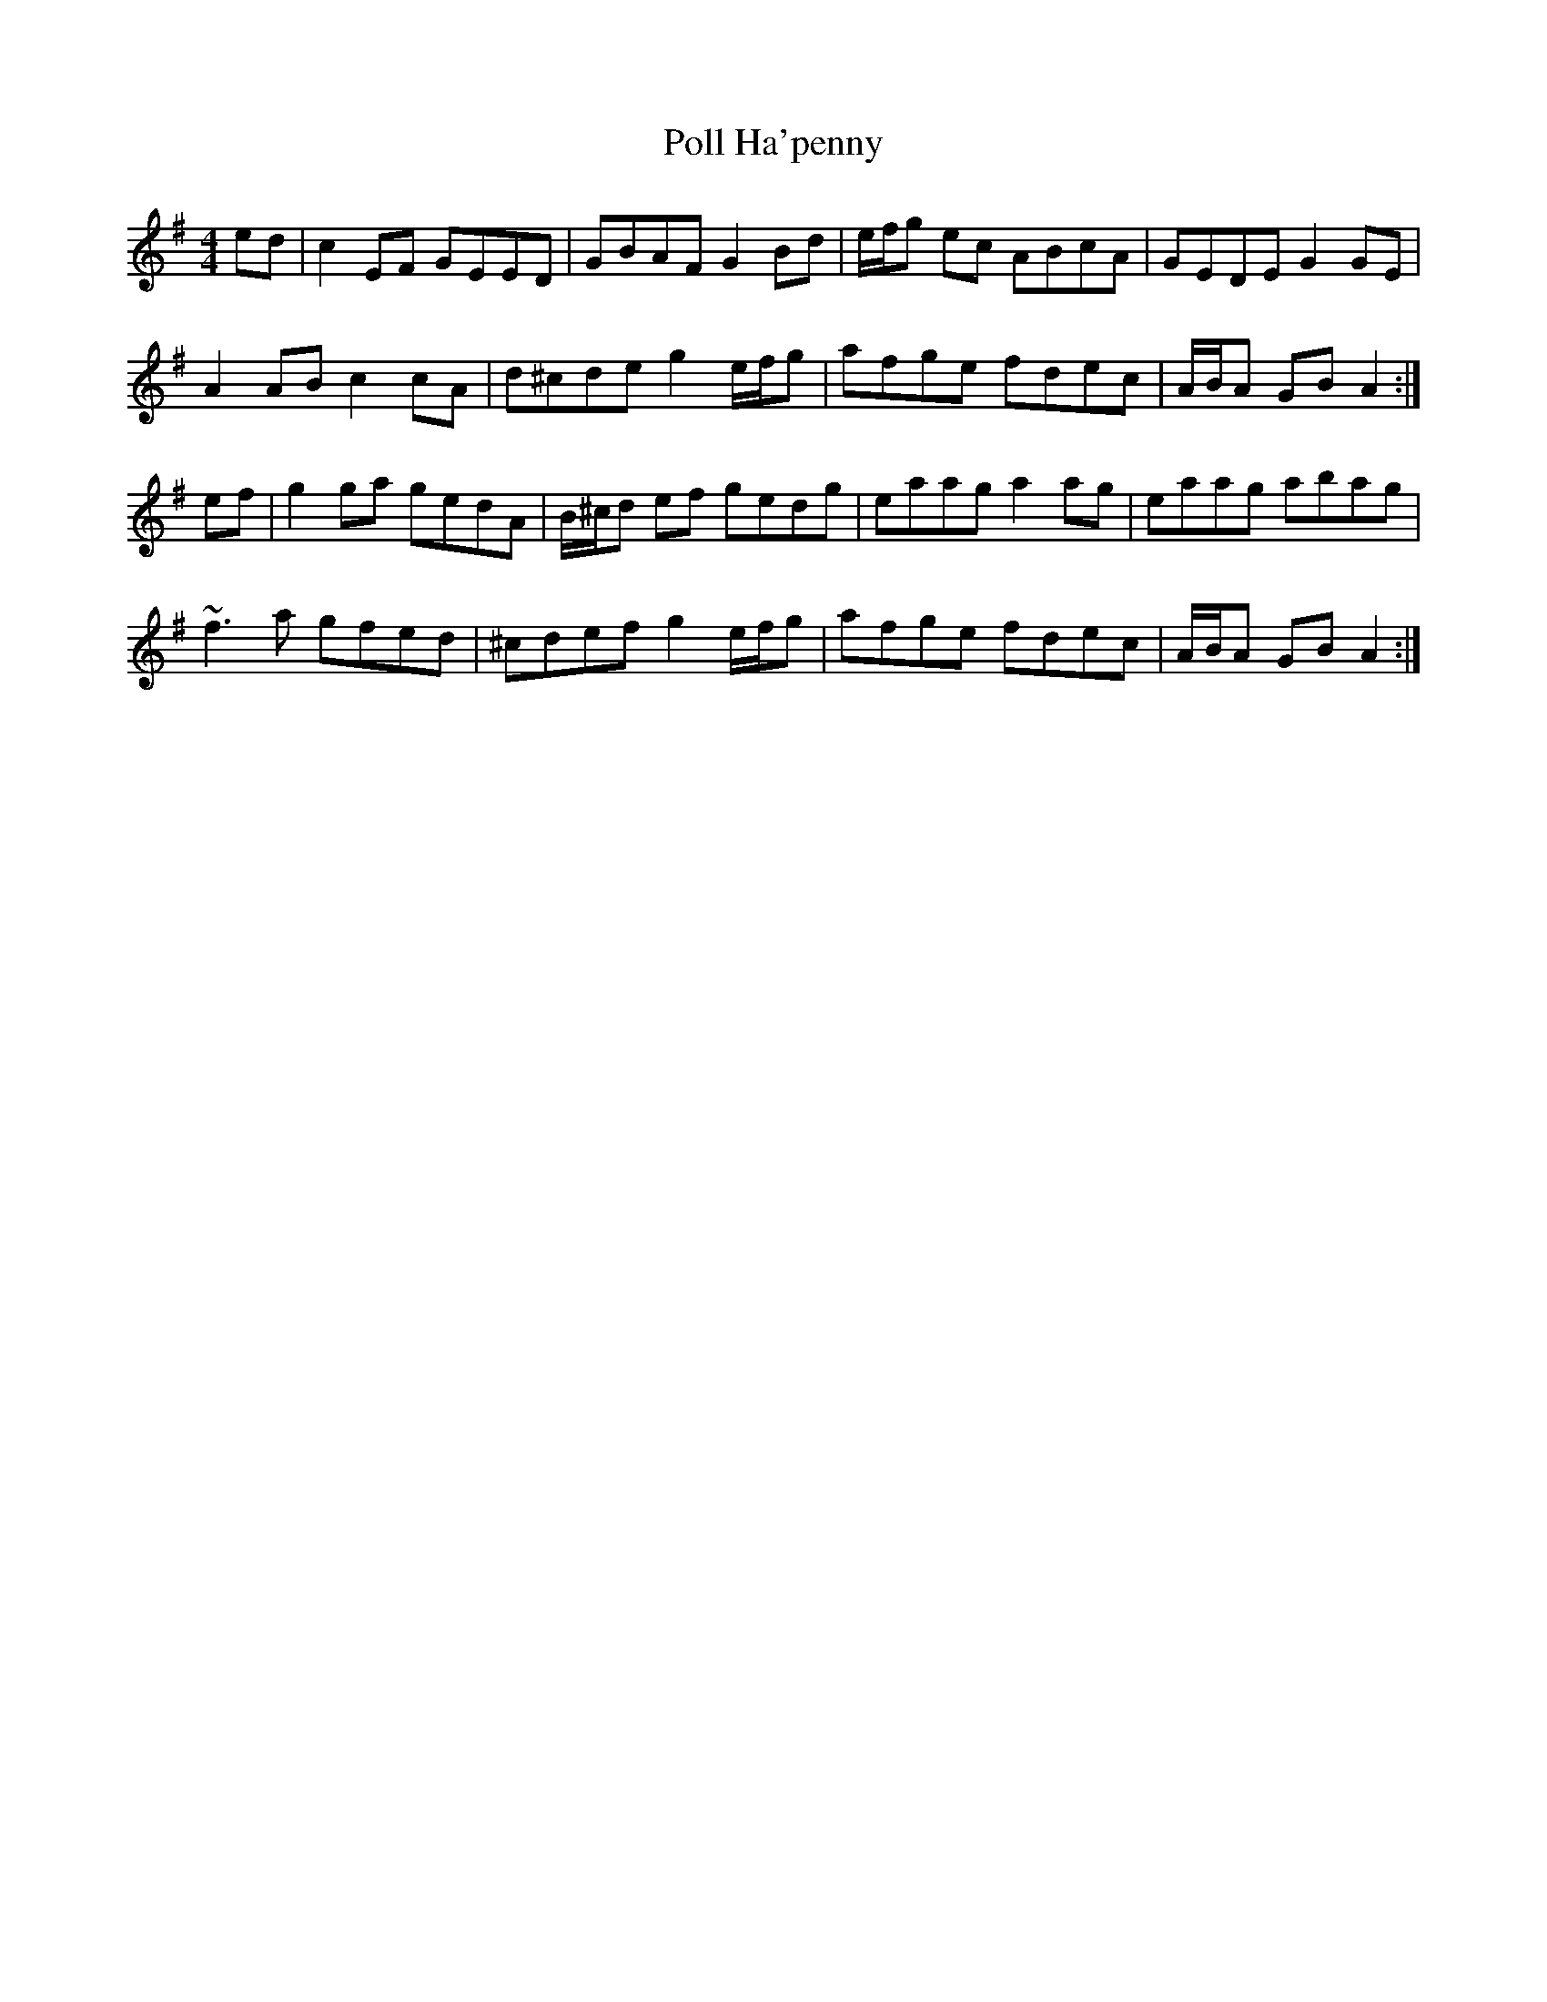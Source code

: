 X: 32719
T: Poll Ha'penny
R: hornpipe
M: 4/4
K: Dmixolydian
ed|c2EF GEED|GBAF G2Bd|e/f/g ec ABcA|GEDE G2GE|
A2AB c2cA|d^cde g2 e/f/g|afge fdec|A/B/A GB A2:|
ef|g2ga gedA|B/^c/d ef gedg|eaag a2ag|eaag abag|
~f3a gfed|^cdef g2 e/f/g|afge fdec|A/B/A GB A2:|

